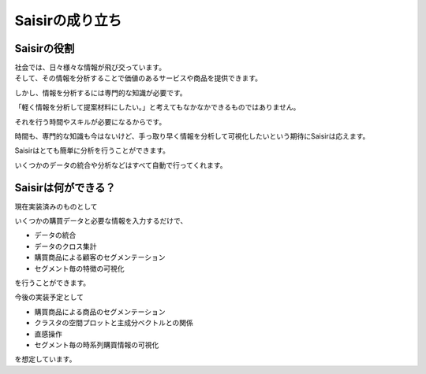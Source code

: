 Saisirの成り立ち
=================

Saisirの役割
------------

| 社会では、日々様々な情報が飛び交っています。
| そして、その情報を分析することで価値のあるサービスや商品を提供できます。

しかし、情報を分析するには専門的な知識が必要です。

「軽く情報を分析して提案材料にしたい。」と考えてもなかなかできるものではありません。

それを行う時間やスキルが必要になるからです。

時間も、専門的な知識も今はないけど、手っ取り早く情報を分析して可視化したいという期待にSaisirは応えます。

Saisirはとても簡単に分析を行うことができます。

いくつかのデータの統合や分析などはすべて自動で行ってくれます。

Saisirは何ができる？
-------------------

現在実装済みのものとして

いくつかの購買データと必要な情報を入力するだけで、

- データの統合
- データのクロス集計
- 購買商品による顧客のセグメンテーション
- セグメント毎の特徴の可視化

を行うことができます。

今後の実装予定として

- 購買商品による商品のセグメンテーション
- クラスタの空間プロットと主成分ベクトルとの関係
- 直感操作
- セグメント毎の時系列購買情報の可視化

を想定しています。


